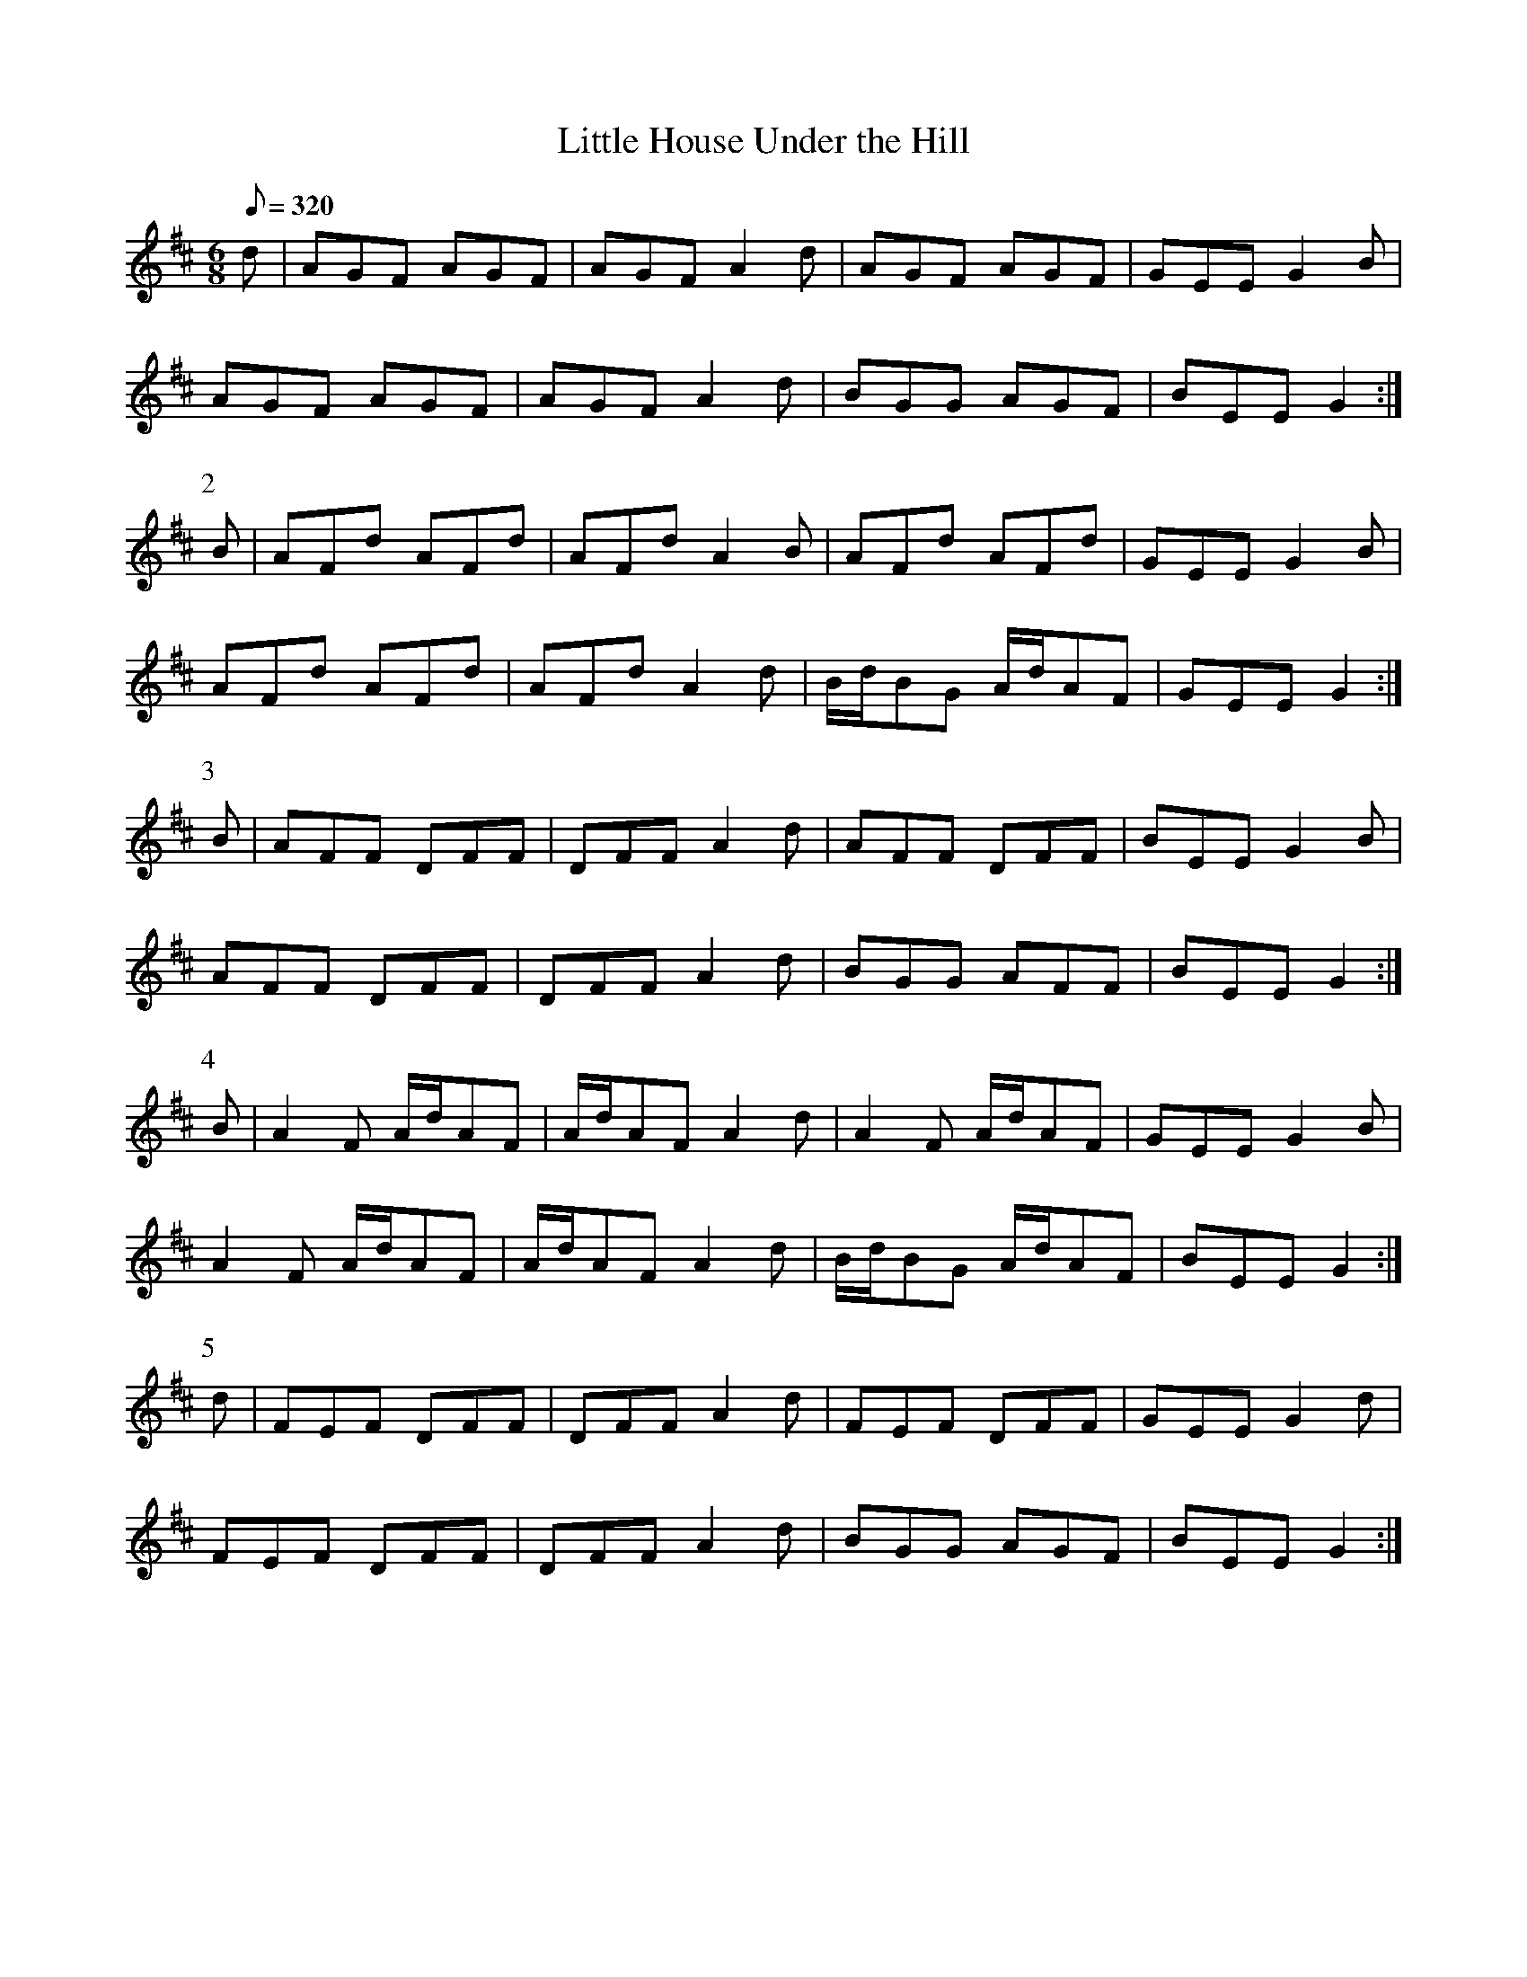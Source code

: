 X:169
T: Little House Under the Hill
N: O'Farrell's Pocket Companion v.2 (Sky ed. p.86-7)
N: "Irish"
M: 6/8
L: 1/8
R: jig
Q: 320
K: D
d|AGF AGF|AGF A2d|AGF AGF |GEE G2B|
AGF AGF|AGF A2d|BGG AGF|BEE G2 :|
P:2
B|AFd AFd|AFd A2B|AFd AFd|GEE G2B|
AFd AFd|AFd A2d|B/d/BG A/d/AF|GEE G2 :|
P:3
B|AFF DFF|DFF A2d|AFF DFF|BEE G2B|
AFF DFF|DFF A2d|BGG AFF|BEE G2 :|
P:4
B|A2F A/d/AF|A/d/AF A2d|A2F A/d/AF|GEE G2B|
A2F A/d/AF|A/d/AF A2d|B/d/BG A/d/AF|BEE G2 :|
P:5
d|FEF DFF|DFF A2d|FEF DFF|GEE G2d|
FEF DFF|DFF A2d|BGG AGF|BEE G2 :|
